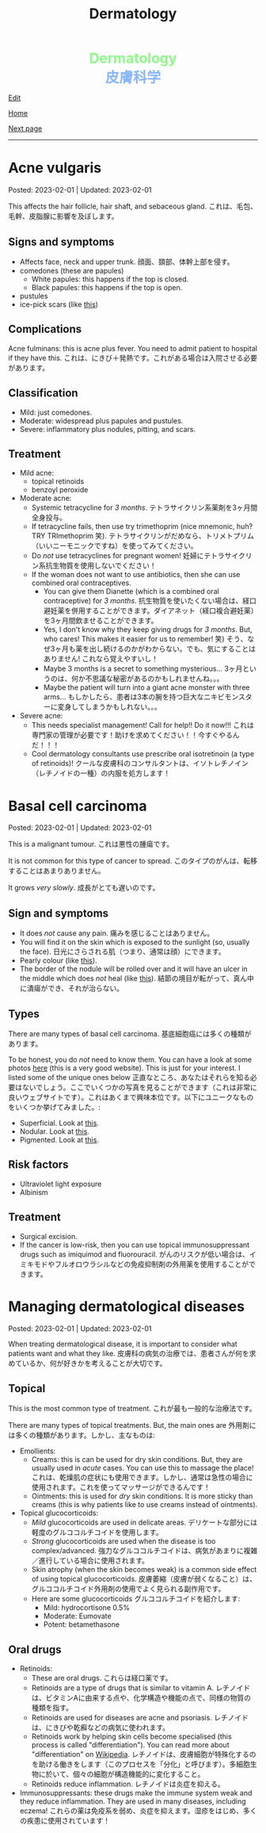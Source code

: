 #+TITLE: Dermatology

#+BEGIN_EXPORT html
<div style="color: #8ffa89; background-color: transparent; font-weight: bolder; font-size: 2em; text-align: center;">Dermatology</div>
<div style="color: #89b7fa; background-color: transparent; font-weight: bold; font-size: 2em; text-align: center;">皮膚科学</div>
#+END_EXPORT

[[https://github.com/ahisu6/ahisu6.github.io/edit/main/src/d/001.org][Edit]]

[[file:./index.org][Home]]

[[file:./002.org][Next page]]

-----

#+TOC: headlines 1


* Acne vulgaris
:PROPERTIES:
:CUSTOM_ID: org8c6625b
:END:

Posted: 2023-02-01 | Updated: 2023-02-01

This affects the hair follicle, hair shaft, and sebaceous gland. @@html:<span class="jp">これは、毛包、毛幹、皮脂腺に影響を及ぼします。</span>@@

** Signs and symptoms
:PROPERTIES:
:CUSTOM_ID: orgd5e11ea
:END:

- Affects face, neck and upper trunk. @@html:<span class="jp">顔面、頚部、体幹上部を侵す。</span>@@
- comedones (these are papules)
  - White papules: this happens if the top is closed.
  - Black papules: this happens if the top is open.
- pustules
- ice-pick scars (like [[https://lh3.googleusercontent.com/pw/AMWts8AJTqNHj9CAnN9GeKJlS8aBhy9MJTwjbvHOdfgiKh-S_HkrKuW0M67jDAR4XjpGObWBPARrK_6asGmiesW9t3yvS-Ze-hHwCDx4FK7pzZ9-HH0y5RW-p1Vnwdyjtq96-TsUC-cG9SIj7djgdgVGgrk=s225-no?authuser=3][this]])

** Complications
:PROPERTIES:
:CUSTOM_ID: orgea9959f
:END:

Acne fulminans: this is acne plus fever. You need to admit patient to hospital if they have this. @@html:<span class="jp">これは、にきび＋発熱です。これがある場合は入院させる必要があります。</span>@@

** Classification
:PROPERTIES:
:CUSTOM_ID: org439b204
:END:

- Mild: just comedones.
- Moderate: widespread plus papules and pustules.
- Severe: inflammatory plus nodules, pitting, and scars.

** Treatment
:PROPERTIES:
:CUSTOM_ID: orgca11d4a
:END:

- Mild acne:
  - topical retinoids
  - benzoyl peroxide
- Moderate acne:
  - Systemic tetracycline for /3 months/. @@html:<span class="jp">テトラサイクリン系薬剤を3ヶ月間全身投与。</span>@@
  - If tetracycline fails, then use try trimethoprim (nice mnemonic, huh? TRY TRImethoprim 笑). @@html:<span class="jp">テトラサイクリンがだめなら、トリメトプリム（いいニーモニックですね）を使ってみてください。</span>@@
  - Do /not/ use tetracyclines for pregnant women! @@html:<span class="jp">妊婦にテトラサイクリン系抗生物質を使用しないでください！</span>@@
  - If the woman does not want to use antibiotics, then she can use combined oral contraceptives.
    - You can give them Dianette (which is a combined oral contraceptive) for /3 months/. @@html:<span class="jp">抗生物質を使いたくない場合は、経口避妊薬を併用することができます。ダイアネット（経口複合避妊薬）を3ヶ月間飲ませることができます。</span>@@
    - Yes, I don't know why they keep giving drugs for /3 months/. But, who cares! This makes it easier for us to remember! 笑) @@html:<span class="jp">そう、なぜ3ヶ月も薬を出し続けるのかがわからない。でも、気にすることはありません! これなら覚えやすいし！</span>@@
    - Maybe 3 months is a secret to something mysterious... @@html:<span class="jp">3ヶ月というのは、何か不思議な秘密があるのかもしれませんね。。。</span>@@
    - Maybe the patient will turn into a giant acne monster with three arms... @@html:<span class="jp">もしかしたら、患者は3本の腕を持つ巨大なニキビモンスターに変身してしまうかもしれない。。。</span>@@
- Severe acne:
  - This needs specialist management! Call for help!! Do it now!!! @@html:<span class="jp">これは専門家の管理が必要です！助けを求めてください！！今すぐやるんだ！！！</span>@@
  - Cool dermatology consultants use prescribe oral isotretinoin (a type of retinoids)! @@html:<span class="jp">クールな皮膚科のコンサルタントは、イソトレチノイン（レチノイドの一種）の内服を処方します！</span>@@

* Basal cell carcinoma
:PROPERTIES:
:CUSTOM_ID: org0ed41ab
:END:

Posted: 2023-02-01 | Updated: 2023-02-01

This is a malignant tumour. @@html:<span class="jp">これは悪性の腫瘍です。</span>@@

It is not common for this type of cancer to spread. @@html:<span class="jp">このタイプのがんは、転移することはあまりありません。</span>@@

It grows /very slowly/. @@html:<span class="jp">成長がとても遅いのです。</span>@@

** Sign and symptoms
:PROPERTIES:
:CUSTOM_ID: org47157c6
:END:

- It does /not/ cause any pain. @@html:<span class="jp">痛みを感じることはありません。</span>@@
- You will find it on the skin which is exposed to the sunlight (so, usually the face). @@html:<span class="jp">日光にさらされる肌（つまり、通常は顔）にできます。</span>@@
- Pearly colour (like [[https://lh3.googleusercontent.com/pw/AMWts8C6lMxXfEcHHnGvH-AnCxv13iIej70xPhTUye7yKwpz0bvEGk_AnJcrWe93z_B8d90g1RkPvc3Gaai2fXPUKBO3hRbidi1gindzLZ_0o4TdO2mV_0-pkBpdk_fuWb9CxO8piNO4u8AFKlxg-CSgJDM=w640-h480-no?authuser=3][this]]).
- The border of the nodule will be rolled over and it will have an ulcer in the middle which does /not/ heal (like [[https://lh3.googleusercontent.com/pw/AMWts8Cdt6LvfmGDHbgl2Il0Ywz9lzpHtgpScvB0SX9TU9aXW1aanaOTX6LB2oJUt_pKBhUMyiV2tL2QPpU1hts-2NCC8X9VlDGcA719soxh7tFs2HsaOqpzliYTOK28kDTrn4p0FBCiFX4oh741LPewbww=w640-h480-no?authuser=3][this]]). @@html:<span class="jp">結節の境目が転がって、真ん中に潰瘍ができ、それが治らない。</span>@@

** Types
:PROPERTIES:
:CUSTOM_ID: orgb8a54e5
:END:

There are many types of basal cell carcinoma. @@html:<span class="jp">基底細胞癌には多くの種類があります。</span>@@

To be honest, you do /not/ need to know them. You can have a look at some photos [[https://dermnetnz.org/cme/lesions/basal-cell-carcinoma-cme][here]] (this is a very good website). This is just for your interest. I listed some of the unique ones below @@html:<span class="jp">正直なところ、あなたはそれらを知る必要はないでしょう。ここでいくつかの写真を見ることができます（これは非常に良いウェブサイトです）。これはあくまで興味本位です。以下にユニークなものをいくつか挙げてみました。</span>@@:
- Superficial. Look at [[https://lh3.googleusercontent.com/pw/AMWts8AuVbsaFxk4x28bZm-IYzniuxd6othiTeMabCuiWLSTr8x6LRd7F9F7q-eFElEDbiiAo4rytgV9D0Y7Tb3sMYlMURZpB_WqfG6QLiUkKizfFvsRVxab4yT3Osrj3lRKvIpeHXKX36HR36uDbEWKQ1g=w640-h480-no?authuser=3][this]].
- Nodular. Look at [[https://lh3.googleusercontent.com/pw/AMWts8C6lMxXfEcHHnGvH-AnCxv13iIej70xPhTUye7yKwpz0bvEGk_AnJcrWe93z_B8d90g1RkPvc3Gaai2fXPUKBO3hRbidi1gindzLZ_0o4TdO2mV_0-pkBpdk_fuWb9CxO8piNO4u8AFKlxg-CSgJDM=w640-h480-no?authuser=3][this]].
- Pigmented. Look at [[https://lh3.googleusercontent.com/pw/AMWts8AYM1VUemU8vgwEnOc8drDX9aMbgoKdhgb4Zjvuvg8SnSZ2rSnOBqpe6NCiE5QyXoe9nKSfD_pqIC4WXyDmEvVCoPJvbPnql-7WKXMluRHtnr2PFcCDW66uzMayxqHGL985kwCn3zc5JAFbWM690vM=w640-h480-no?authuser=3][this]].

** Risk factors
:PROPERTIES:
:CUSTOM_ID: org2275965
:END:

- Ultraviolet light exposure
- Albinism

** Treatment
:PROPERTIES:
:CUSTOM_ID: org76dc71a
:END:

- Surgical excision.
- If the cancer is low-risk, then you can use topical immunosuppressant drugs such as imiquimod and fluorouracil. @@html:<span class="jp">がんのリスクが低い場合は、イミキモドやフルオロウラシルなどの免疫抑制剤の外用薬を使用することができます。</span>@@

* Managing dermatological diseases
:PROPERTIES:
:CUSTOM_ID: orgfeecfe4
:END:

Posted: 2023-02-01 | Updated: 2023-02-01

When treating dermatological disease, it is important to consider what patients want and what they like. @@html:<span class="jp">皮膚科の病気の治療では、患者さんが何を求めているか、何が好きかを考えることが大切です。</span>@@

** Topical
:PROPERTIES:
:CUSTOM_ID: org4344e14
:END:

This is the most common type of treatment. @@html:<span class="jp">これが最も一般的な治療法です。</span>@@

There are many types of topical treatments. But, the main ones are @@html:<span class="jp">外用剤には多くの種類があります。しかし、主なものは</span>@@:
- Emollients:
  - Creams: this is can be used for dry skin conditions. But, they are usually used in /acute/ cases. You can use this to massage the place! @@html:<span class="jp">これは、乾燥肌の症状にも使用できます。しかし、通常は急性の場合に使用されます。これを使ってマッサージができるんです！</span>@@
  - Ointments: this is used for /dry/ skin conditions. It is more sticky than creams (this is why patients like to use creams instead of ointments).
- Topical glucocorticoids:
  - /Mild/ glucocorticoids are used in delicate areas. @@html:<span class="jp">デリケートな部分には軽度のグルココルチコイドを使用します。</span>@@
  - /Strong/ glucocorticoids are used when the disease is too complex/advanced. @@html:<span class="jp">強力なグルココルチコイドは、病気があまりに複雑／進行している場合に使用されます。</span>@@
  - Skin atrophy (when the skin becomes weak) is a common side effect of using topical glucocorticoids. @@html:<span class="jp">皮膚萎縮（皮膚が弱くなること）は、グルココルチコイド外用剤の使用でよく見られる副作用です。</span>@@
  - Here are some glucocorticoids @@html:<span class="jp">グルココルチコイドを紹介します</span>@@:
    - Mild: hydrocortisone 0.5%
    - Moderate: Eumovate
    - Potent: betamethasone

** Oral drugs
- Retinoids:
  - These are oral drugs. @@html:<span class="jp">これらは経口薬です。</span>@@
  - Retinoids are a type of drugs that is similar to vitamin A. @@html:<span class="jp">レチノイドは、ビタミンAに由来する点や、化学構造や機能の点で、同様の物質の種類を指す。</span>@@
  - Retinoids are used for diseases are acne and psoriasis. @@html:<span class="jp">レチノイドは、にきびや乾癬などの病気に使われます。</span>@@
  - Retinoids work by helping skin cells become specialised (this process is called "differentiation"). You can read more about "differentiation" on [[https://ja.wikipedia.org/wiki/%E5%88%86%E5%8C%96][Wikipedia]]. @@html:<span class="jp">レチノイドは、皮膚細胞が特殊化するのを助ける働きをします（このプロセスを「分化」と呼びます）。多細胞生物に於いて、個々の細胞が構造機能的に変化すること。</span>@@
  - Retinoids reduce inflammation. @@html:<span class="jp">レチノイドは炎症を抑える。</span>@@
- Immunosuppressants: these drugs make the immune system weak and they reduce inflammation. They are used in many diseases, including eczema! @@html:<span class="jp">これらの薬は免疫系を弱め、炎症を抑えます。湿疹をはじめ、多くの疾患に使用されています！</span>@@
